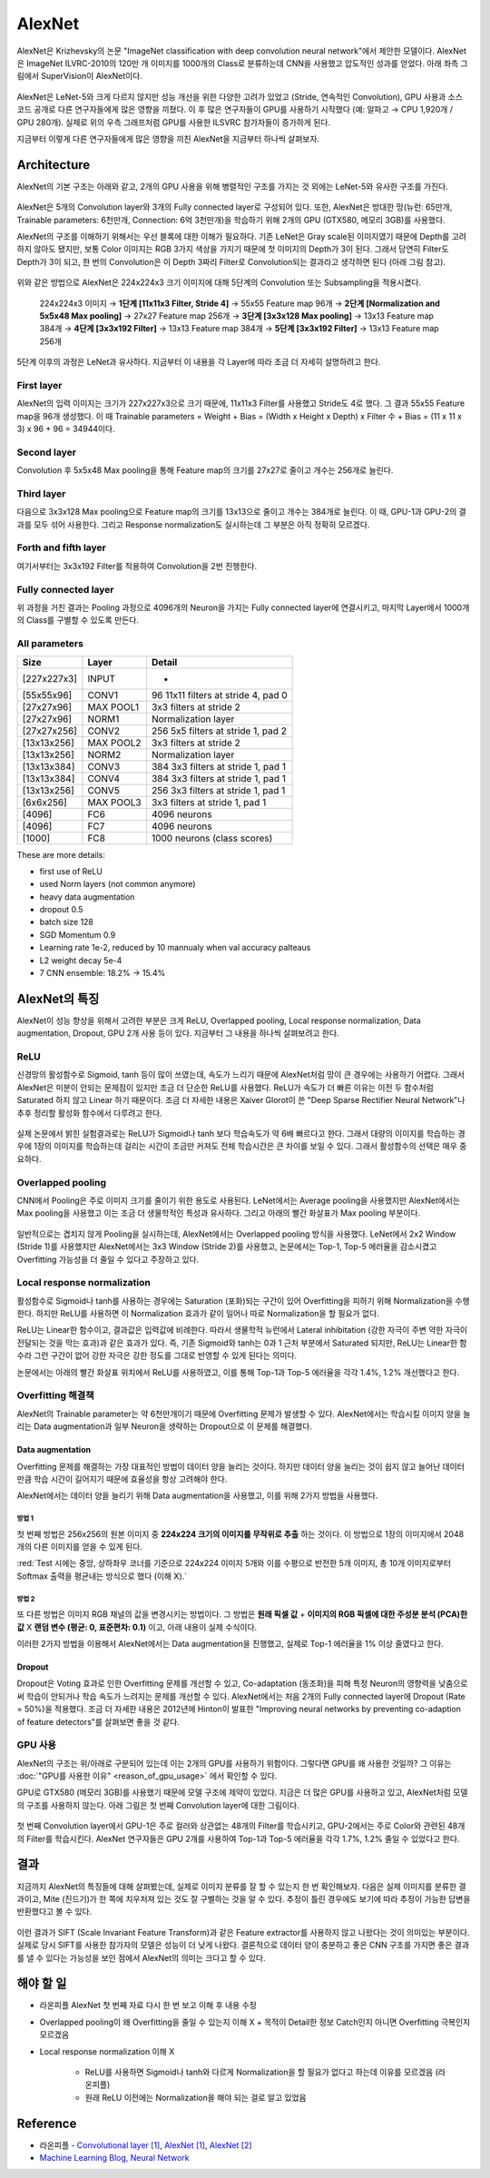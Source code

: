 ========
AlexNet
========

AlexNet은 Krizhevsky의 논문 "ImageNet classification with deep convolution neural network"에서 제안한 모델이다. AlexNet은 ImageNet ILVRC-2010의 120만 개 이미지를 1000개의 Class로 분류하는데 CNN을 사용했고 압도적인 성과를 얻었다. 아래 좌측 그림에서 SuperVision이 AlexNet이다.

.. figure:: ../img/cnn/alexnet/ilsvrc-2012.png
    :align: center
    :scale: 80%

.. rst-class:: centered

    출처: 라온피플 (Laon People) - `좌측 <https://laonple.blog.me/220654387455>`_, `우측 <https://laonple.blog.me/220667260878>`_

AlexNet은 LeNet-5와 크게 다르지 않지만 성능 개선을 위한 다양한 고려가 있었고 (Stride, 연속적인 Convolution), GPU 사용과 소스 코드 공개로 다른 연구자들에게 많은 영향을 끼쳤다. 이 후 많은 연구자들이 GPU를 사용하기 시작했다 (예: 알파고 → CPU 1,920개 / GPU 280개). 실제로 위의 우측 그래프처럼 GPU를 사용한 ILSVRC 참가자들이 증가하게 된다.

지금부터 이렇게 다른 연구자들에게 많은 영향을 끼친 AlexNet을 지금부터 하나씩 살펴보자.


Architecture
=============

AlexNet의 기본 구조는 아래와 같고, 2개의 GPU 사용을 위해 병렬적인 구조를 가지는 것 외에는 LeNet-5와 유사한 구조를 가진다.

.. figure:: ../img/cnn/alexnet/alexnet_architecture.png
    :align: center
    :scale: 80%

.. rst-class:: centered

    출처: `라온피플 (Laon People) <https://laonple.blog.me/220654387455>`_

AlexNet은 5개의 Convolution layer와 3개의 Fully connected layer로 구성되어 있다. 또한, AlexNet은 방대한 망(뉴런: 65만개, Trainable parameters: 6천만개, Connection: 6억 3천만개)을 학습하기 위해 2개의 GPU (GTX580, 메모리 3GB)를 사용했다.

AlexNet의 구조를 이해하기 위해서는 우선 블록에 대한 이해가 필요하다. 기존 LeNet은 Gray scale된 이미지였기 때문에 Depth를 고려하지 않아도 됐지만, 보통 Color 이미지는 RGB 3가지 색상을 가지기 때문에 첫 이미지의 Depth가 3이 된다. 그래서 당연히 Filter도 Depth가 3이 되고, 한 번의 Convolution은 이 Depth 3짜리 Filter로 Convolution되는 결과라고 생각하면 된다 (아래 그림 참고).

.. figure:: ../img/cnn/alexnet/3d_convolution.gif
    :align: center
    :scale: 70%

.. rst-class:: centered

    출처: `Medium <https://miro.medium.com/max/780/1*OXSVWF4zKJkSQEQNrZ1C-g.gif>`_

위와 같은 방법으로 AlexNet은 224x224x3 크기 이미지에 대해 5단계의 Convolution 또는 Subsampling을 적용시켰다.

    224x224x3 이미지 → **1단계 [11x11x3 Filter, Stride 4]** → 55x55 Feature map 96개 → **2단계 [Normalization and 5x5x48 Max pooling]** → 27x27 Feature map 256개 → **3단계 [3x3x128 Max pooling]** → 13x13 Feature map 384개 → **4단계 [3x3x192 Filter]** → 13x13 Feature map 384개 → **5단계 [3x3x192 Filter]** → 13x13 Feature map 256개


5단계 이후의 과정은 LeNet과 유사하다. 지금부터 이 내용을 각 Layer에 따라 조금 더 자세히 설명하려고 한다.


First layer
************

AlexNet의 입력 이미지는 크기가 227x227x3으로 크기 때문에, 11x11x3 Filter를 사용했고 Stride도 4로 했다. 그 결과 55x55 Feature map을 96개 생성했다. 이 때 Trainable parameters = Weight + Bias = (Width x Height x Depth) x Filter 수 + Bias = (11 x 11 x 3) x 96 + 96 = 34944이다.


Second layer
*************

Convolution 후 5x5x48 Max pooling을 통해 Feature map의 크기를 27x27로 줄이고 개수는 256개로 늘린다.


Third layer
************

다음으로 3x3x128 Max pooling으로 Feature map의 크기를 13x13으로 줄이고 개수는 384개로 늘린다. 이 때, GPU-1과 GPU-2의 결과를 모두 섞어 사용한다. 그리고 Response normalization도 실시하는데 그 부분은 아직 정확히 모르겠다.


Forth and fifth layer
**********************

여기서부터는 3x3x192 Filter를 적용하여 Convolution을 2번 진행한다.


Fully connected layer
**********************

위 과정을 거친 결과는 Pooling 과정으로 4096개의 Neuron을 가지는 Fully connected layer에 연결시키고, 마지막 Layer에서 1000개의 Class를 구별할 수 있도록 만든다.

All parameters
***************

============ ========== ====================================
Size         Layer      Detail
============ ========== ====================================
[227x227x3]  INPUT      -
[55x55x96]   CONV1      96 11x11 filters at stride 4, pad 0
[27x27x96]   MAX POOL1  3x3 filters at stride 2
[27x27x96]   NORM1      Normalization layer
[27x27x256]  CONV2      256 5x5 filters at stride 1, pad 2
[13x13x256]  MAX POOL2  3x3 filters at stride 2
[13x13x256]  NORM2      Normalization layer
[13x13x384]  CONV3      384 3x3 filters at stride 1, pad 1
[13x13x384]  CONV4      384 3x3 filters at stride 1, pad 1
[13x13x256]  CONV5      256 3x3 filters at stride 1, pad 1
[6x6x256]    MAX POOL3  3x3 filters at stride 1, pad 1
[4096]       FC6        4096 neurons
[4096]       FC7        4096 neurons
[1000]       FC8        1000 neurons (class scores)
============ ========== ====================================

These are more details:

* first use of ReLU
* used Norm layers (not common anymore)
* heavy data augmentation
* dropout 0.5
* batch size 128
* SGD Momentum 0.9
* Learning rate 1e-2, reduced by 10 mannualy when val accuracy palteaus
* L2 weight decay 5e-4
* 7 CNN ensemble: 18.2% → 15.4%


AlexNet의 특징
==============

AlexNet이 성능 향상을 위해서 고려한 부분은 크게 ReLU, Overlapped pooling, Local response normalization, Data augmentation, Dropout, GPU 2개 사용 등이 있다. 지금부터 그 내용을 하나씩 살펴보려고 한다.


ReLU
*****

신경망의 활성함수로 Sigmoid, tanh 등이 많이 쓰였는데, 속도가 느리기 때문에 AlexNet처럼 망이 큰 경우에는 사용하기 어렵다. 그래서 AlexNet은 미분이 안되는 문제점이 있지만 조금 더 단순한 ReLU를 사용했다. ReLU가 속도가 더 빠른 이유는 이전 두 함수처럼 Saturated 하지 않고 Linear 하기 때문이다. 조금 더 자세한 내용은 Xaiver Glorot이 쓴 "Deep Sparse Rectifier Neural Network"나 추후 정리할 활성화 함수에서 다루려고 한다.

.. figure:: ../img/cnn/alexnet/relu_tanh_sigmoid.jpg
    :align: center
    :scale: 90%

.. rst-class:: centered

    출처: `ResearchGate <https://www.researchgate.net/profile/Muhammad_Hamdan9/publication/327435257/figure/fig4/AS:742898131812354@1554132125449/Activation-Functions-ReLU-Tanh-Sigmoid_W640.jpg>`_

실제 논문에서 밝힌 실험결과로는 ReLU가 Sigmoid나 tanh 보다 학습속도가 약 6배 빠르다고 한다. 그래서 대량의 이미지를 학습하는 경우에 1장의 이미지를 학습하는데 걸리는 시간이 조금만 커져도 전체 학습시간은 큰 차이를 보일 수 있다. 그래서 활성함수의 선택은 매우 중요하다.


Overlapped pooling
*******************

CNN에서 Pooling은 주로 이미지 크기를 줄이기 위한 용도로 사용된다. LeNet에서는 Average pooling을 사용했지만 AlexNet에서는 Max pooling을 사용했고 이는 조금 더 생물학적인 특성과 유사하다. 그리고 아래의 빨간 화살표가 Max pooling 부분이다.

.. figure:: ../img/cnn/alexnet/pooling.png
    :align: center
    :scale: 60%

.. rst-class:: centered

    출처: `라온피플 (Laon People) <https://laonple.blog.me/220662317927>`_

일반적으로는 겹치지 않게 Pooling을 실시하는데, AlexNet에서는 Overlapped pooling 방식을 사용했다. LeNet에서 2x2 Window (Stride 1)를 사용했지만 AlexNet에서는 3x3 Window (Stride 2)를 사용했고, 논문에서는 Top-1, Top-5 에러율을 감소시켰고 Overfitting 가능성을 더 줄일 수 있다고 주장하고 있다.


Local response normalization
*****************************

활성함수로 Sigmoid나 tanh를 사용하는 경우에는 Saturation (포화)되는 구간이 있어 Overfitting을 피하기 위해 Normalization을 수행한다. 하지만 ReLU를 사용하면 이 Normalization 효과가 같이 일어나 따로 Normalization을 할 필요가 없다.

ReLU는 Linear한 함수이고, 결과값은 입력값에 비례한다. 따라서 생물학적 뉴런에서 Lateral inhibitation (강한 자극이 주변 약한 자극이 전달되는 것을 막는 효과)과 같은 효과가 있다. 즉, 기존 Sigmoid와 tanh는 0과 1 근처 부분에서 Saturated 되지만, ReLU는 Linear한 함수라 그런 구간이 없어 강한 자극은 강한 정도를 그대로 반영할 수 있게 된다는 의미다.

논문에서는 아래의 빨간 화살표 위치에서 ReLU를 사용하였고, 이를 통해 Top-1과 Top-5 에러율을 각각 1.4%, 1.2% 개선했다고 한다.

.. figure:: ../img/cnn/alexnet/local_response_norm.png
    :align: center
    :scale: 60%

.. rst-class:: centered

    출처: `라온피플 (Laon People) <https://laonple.blog.me/220662317927>`_


Overfitting 해결책
*****************

AlexNet의 Trainable parameter는 약 6천만개이기 때문에 Overfitting 문제가 발생할 수 있다. AlexNet에서는 학습시킬 이미지 양을 늘리는 Data augmentation과 일부 Neuron을 생략하는 Dropout으로 이 문제를 해결했다.

------------------
Data augmentation
------------------

Overfitting 문제를 해결하는 가장 대표적인 방법이 데이터 양을 늘리는 것이다. 하지만 데이터 양을 늘리는 것이 쉽지 않고 늘어난 데이터만큼 학습 시간이 길어지기 때문에 효율성을 항상 고려해야 한다.

AlexNet에서는 데이터 양을 늘리기 위해 Data augmentation을 사용했고, 이를 위해 2가지 방법을 사용했다.

방법 1
------

첫 번째 방법은 256x256의 원본 이미지 중 **224x224 크기의 이미지를 무작위로 추출** 하는 것이다. 이 방법으로 1장의 이미지에서 2048개의 다른 이미지를 얻을 수 있게 된다.

:red:`Test 시에는 중앙, 상하좌우 코너를 기준으로 224x224 이미지 5개와 이를 수평으로 반전한 5개 이미지, 총 10개 이미지로부터 Softmax 출력을 평균내는 방식으로 했다 (이해 X).`

.. figure:: ../img/cnn/alexnet/data_augmentation.png
    :align: center
    :scale: 60%

.. rst-class:: centered

    출처: `라온피플 (Laon People) <https://laonple.blog.me/220662317927>`_

방법 2
------

또 다른 방법은 이미지 RGB 채널의 값을 변경시키는 방법이다. 그 방법은 **원래 픽셀 값** + **이미지의 RGB 픽셀에 대한 주성분 분석 (PCA)한 값** X **랜덤 변수 (평균: 0, 표준편차: 0.1)** 이고, 아래 내용이 실제 수식이다.

.. rst-class:: centered
    
    :math:`I_{xy} = [I_{xy}^R, I_{xy}^G, I_{xy}^B]^T + [p_1, p_2, p_3][\alpha_1 \lambda_1, \alpha_2 \lambda_2, \alpha_3 \lambda_3]^T,\ where\ \alpha_i \sim N(0, 0.1)`

이러한 2가지 방법을 이용해서 AlexNet에서는 Data augmentation을 진행했고, 실제로 Top-1 에러율을 1% 이상 줄였다고 한다.

--------
Dropout
--------

Dropout은 Voting 효과로 인한 Overfitting 문제를 개선할 수 있고, Co-adaptation (동조화)을 피해 특정 Neuron의 영향력을 낮춤으로써 학습이 안되거나 학습 속도가 느려지는 문제를 개선할 수 있다. AlexNet에서는 처음 2개의 Fully connected layer에 Dropout (Rate = 50%)을 적용했다. 조금 더 자세한 내용은 2012년에 Hinton이 발표한 "Improving neural networks by preventing co-adaption of feature detectors"를 살펴보면 좋을 것 같다.


GPU 사용
********

AlexNet의 구조는 위/아래로 구분되어 있는데 이는 2개의 GPU를 사용하기 위함이다. 그렇다면 GPU를 왜 사용한 것일까? 그 이유는 :doc:`"GPU를 사용한 이유" <reason_of_gpu_usage>` 에서 확인할 수 있다.

GPU로 GTX580 (메모리 3GB)를 사용했기 때문에 모델 구조에 제약이 있었다. 지금은 더 많은 GPU를 사용하고 있고, AlexNet처럼 모델의 구조를 사용하지 않는다. 아래 그림은 첫 번째 Convolution layer에 대한 그림이다.

.. figure:: ../img/cnn/alexnet/alexnet_gpu.png
    :align: center
    :scale: 60%

.. rst-class:: centered

    출처: `라온피플 (Laon People) <https://laonple.blog.me/220654387455>`_

첫 번째 Convolution layer에서 GPU-1은 주로 컬러와 상관없는 48개의 Filter를 학습시키고, GPU-2에서는 주로 Color와 관련된 48개의 Filter를 학습시킨다. AlexNet 연구자들은 GPU 2개를 사용하여 Top-1과 Top-5 에러율을 각각 1.7%, 1.2% 줄일 수 있었다고 한다.


결과
====

지금까지 AlexNet의 특징들에 대해 살펴봤는데, 실제로 이미지 분류를 잘 할 수 있는지 한 번 확인해보자. 다음은 실제 이미지를 분류한 결과이고, Mite (진드기)가 한 쪽에 치우처져 있는 것도 잘 구별하는 것을 알 수 있다. 추정이 틀린 경우에도 보기에 따라 추정이 가능한 답변을 반환했다고 볼 수 있다.

.. figure:: ../img/cnn/alexnet/alexnet_results.png
    :align: center
    :scale: 60%

.. rst-class:: centered

    출처: `라온피플 (Laon People) <https://laonple.blog.me/220667260878>`_

이런 결과가 SIFT (Scale Invariant Feature Transform)과 같은 Feature extractor를 사용하지 않고 나왔다는 것이 의미있는 부분이다. 실제로 당시 SIFT를 사용한 참가자의 모델은 성능이 더 낮게 나왔다. 결론적으로 데이터 양이 충분하고 좋은 CNN 구조를 가지면 좋은 결과를 낼 수 있다는 가능성을 보인 점에서 AlexNet의 의미는 크다고 할 수 있다.


해야 할 일
=========

* 라온피플 AlexNet 첫 번째 자료 다시 한 번 보고 이해 후 내용 수정

* Overlapped pooling이 왜 Overfitting을 줄일 수 있는지 이해 X + 목적이 Detail한 정보 Catch인지 아니면 Overfitting 극복인지 모르겠음

* Local response normalization 이해 X

    * ReLU를 사용하면 Sigmoid나 tanh와 다르게 Normalization을 할 필요가 없다고 하는데 이유를 모르겠음 (라온피플)
    * 원래 ReLU 이전에는 Normalization을 해야 되는 걸로 알고 있었음


Reference
==========

* 라온피플 - `Convolutional layer [1] <https://laonple.blog.me/220623406512>`_, `AlexNet [1] <https://laonple.blog.me/220654387455>`_, `AlexNet [2] <https://laonple.blog.me/220662317927>`_
* `Machine Learning Blog, Neural Network <https://nmhkahn.github.io/NN>`_
